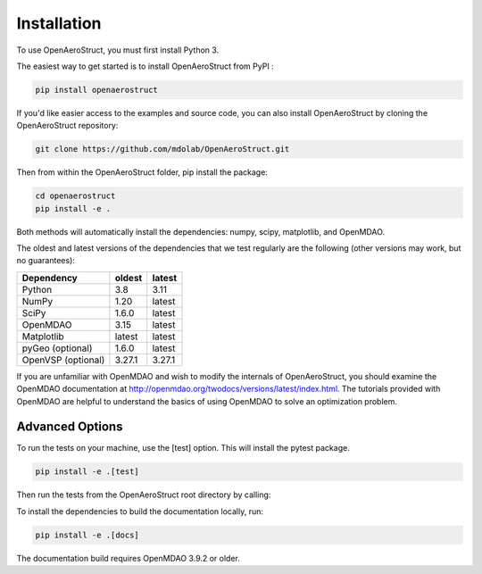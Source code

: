 .. _Installation:

Installation
============

To use OpenAeroStruct, you must first install Python 3.

The easiest way to get started is to install OpenAeroStruct from PyPI :

.. code-block:: bash

    pip install openaerostruct

If you'd like easier access to the examples and source code, you can also install OpenAeroStruct by cloning the OpenAeroStruct repository:

.. code-block:: bash

    git clone https://github.com/mdolab/OpenAeroStruct.git

Then from within the OpenAeroStruct folder, pip install the package:

.. code-block:: bash

	cd openaerostruct
	pip install -e .

Both methods will automatically install the dependencies: numpy, scipy, matplotlib, and OpenMDAO.

The oldest and latest versions of the dependencies that we test regularly are the following (other versions may work, but no guarantees):

.. list-table::
    :header-rows: 1

    * - Dependency
      - oldest
      - latest
    * - Python
      - 3.8
      - 3.11
    * - NumPy
      - 1.20
      - latest
    * - SciPy
      - 1.6.0
      - latest
    * - OpenMDAO
      - 3.15
      - latest
    * - Matplotlib
      - latest
      - latest
    * - pyGeo (optional)
      - 1.6.0
      - latest
    * - OpenVSP (optional)
      - 3.27.1
      - 3.27.1

If you are unfamiliar with OpenMDAO and wish to modify the internals of OpenAeroStruct, you should examine the OpenMDAO documentation at http://openmdao.org/twodocs/versions/latest/index.html. The tutorials provided with OpenMDAO are helpful to understand the basics of using OpenMDAO to solve an optimization problem.

Advanced Options
~~~~~~~~~~~~~~~~

To run the tests on your machine, use the [test] option. This will install the pytest package.

.. code-block:: bash

    pip install -e .[test]

Then run the tests from the OpenAeroStruct root directory by calling:

.. code-block:: bash
    pytest -v .

To install the dependencies to build the documentation locally, run:

.. code-block:: bash

    pip install -e .[docs]

The documentation build requires OpenMDAO 3.9.2 or older.